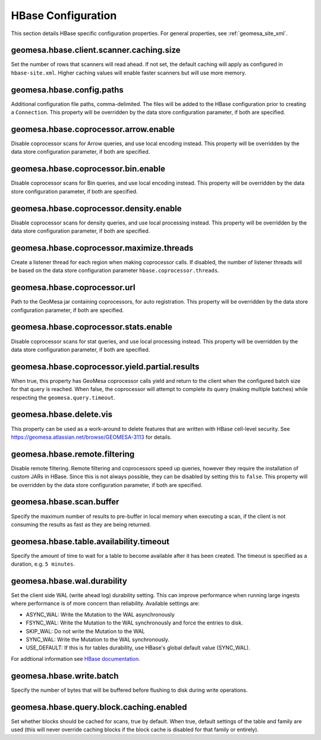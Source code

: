 .. _hbase_config_props:

HBase Configuration
===================

This section details HBase specific configuration properties. For general properties,
see :ref:`geomesa_site_xml`.

geomesa.hbase.client.scanner.caching.size
+++++++++++++++++++++++++++++++++++++++++

Set the number of rows that scanners will read ahead. If not set, the default caching will apply as configured in
``hbase-site.xml``. Higher caching values will enable faster scanners but will use more memory.

geomesa.hbase.config.paths
++++++++++++++++++++++++++

Additional configuration file paths, comma-delimited. The files will be added to the HBase configuration prior
to creating a ``Connection``. This property will be overridden by the data store configuration parameter,
if both are specified.

geomesa.hbase.coprocessor.arrow.enable
++++++++++++++++++++++++++++++++++++++

Disable coprocessor scans for Arrow queries, and use local encoding instead. This property will be overridden by
the data store configuration parameter, if both are specified.

geomesa.hbase.coprocessor.bin.enable
++++++++++++++++++++++++++++++++++++

Disable coprocessor scans for Bin queries, and use local encoding instead. This property will be overridden by
the data store configuration parameter, if both are specified.

geomesa.hbase.coprocessor.density.enable
++++++++++++++++++++++++++++++++++++++++

Disable coprocessor scans for density queries, and use local processing instead. This property will be overridden by
the data store configuration parameter, if both are specified.

geomesa.hbase.coprocessor.maximize.threads
++++++++++++++++++++++++++++++++++++++++++

Create a listener thread for each region when making coprocessor calls. If disabled, the number of listener threads
will be based on the data store configuration parameter ``hbase.coprocessor.threads``.

geomesa.hbase.coprocessor.url
+++++++++++++++++++++++++++++

Path to the GeoMesa jar containing coprocessors, for auto registration. This property will be overridden by
the data store configuration parameter, if both are specified.

geomesa.hbase.coprocessor.stats.enable
++++++++++++++++++++++++++++++++++++++

Disable coprocessor scans for stat queries, and use local processing instead. This property will be overridden by
the data store configuration parameter, if both are specified.

geomesa.hbase.coprocessor.yield.partial.results
+++++++++++++++++++++++++++++++++++++++++++++++

When true, this property has GeoMesa coprocessor calls yield and return to the client when the configured batch size
for that query is reached. When false, the coprocessor will attempt to complete its query (making multiple batches)
while respecting the ``geomesa.query.timeout``.

geomesa.hbase.delete.vis
++++++++++++++++++++++++

This property can be used as a work-around to delete features that are written with HBase cell-level security.
See https://geomesa.atlassian.net/browse/GEOMESA-3113 for details.

geomesa.hbase.remote.filtering
++++++++++++++++++++++++++++++

Disable remote filtering. Remote filtering and coprocessors speed up queries, however they require the installation
of custom JARs in HBase. Since this is not always possible, they can be disabled by setting this to ``false``.
This property will be overridden by the data store configuration parameter, if both are specified.

geomesa.hbase.scan.buffer
+++++++++++++++++++++++++

Specify the maximum number of results to pre-buffer in local memory when executing a scan, if the client is not
consuming the results as fast as they are being returned.

geomesa.hbase.table.availability.timeout
++++++++++++++++++++++++++++++++++++++++

Specify the amount of time to wait for a table to become available after it has been created. The timeout
is specified as a duration, e.g. ``5 minutes``.

geomesa.hbase.wal.durability
++++++++++++++++++++++++++++

Set the client side WAL (write ahead log) durability setting. This can improve performance when running large
ingests where performance is of more concern than reliability. Available settings are:

- ASYNC_WAL: Write the Mutation to the WAL asynchronously
- FSYNC_WAL: Write the Mutation to the WAL synchronously and force the entries to disk.
- SKIP_WAL: Do not write the Mutation to the WAL
- SYNC_WAL: Write the Mutation to the WAL synchronously.
- USE_DEFAULT: If this is for tables durability, use HBase's global default value (SYNC_WAL).

For addtional information see `HBase documentation
<https://hbase.apache.org/apidocs/org/apache/hadoop/hbase/client/Durability.html>`__.

geomesa.hbase.write.batch
+++++++++++++++++++++++++

Specify the number of bytes that will be buffered before flushing to disk during write operations.

geomesa.hbase.query.block.caching.enabled
+++++++++++++++++++++++++++++++++++++++++

Set whether blocks should be cached for scans, true by default. When true, default settings of the table and
family are used (this will never override caching blocks if the block cache is disabled for that family or entirely).
